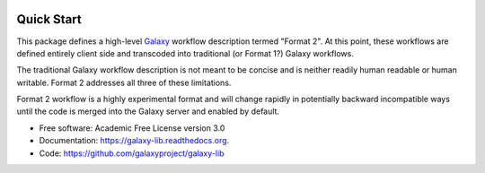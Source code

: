 
.. image:: https://readthedocs.org/projects/pip/badge/?version=latest
   :target: https://gxformat2.readthedocs.org

.. image:: https://badge.fury.io/py/gxformat2.svg
   :target: https://pypi.python.org/pypi/gxformat2/

.. image:: https://travis-ci.org/jmchilton/gxformat2.png?branch=master
   :target: https://travis-ci.org/jmchilton/gxformat2

.. image:: https://coveralls.io/repos/jmchilton/gxformat2/badge.svg?branch=master
   :target: https://coveralls.io/r/jmchilton/gxformat2?branch=master

Quick Start
-----------

This package defines a high-level Galaxy_ workflow description termed "Format
2". At this point, these workflows are defined entirely client side and
transcoded into traditional (or Format 1?) Galaxy workflows.

The traditional Galaxy workflow description is not meant to be concise and is
neither readily human readable or human writable. Format 2 addresses all three
of these limitations.

Format 2 workflow is a highly experimental format and will change rapidly in
potentially backward incompatible ways until the code is merged into the
Galaxy server and enabled by default.

* Free software: Academic Free License version 3.0
* Documentation: https://galaxy-lib.readthedocs.org.
* Code: https://github.com/galaxyproject/galaxy-lib


.. _Galaxy: http://galaxyproject.org/
.. _GitHub: https://github.com/
.. _Travis CI: http://travis-ci.org/
